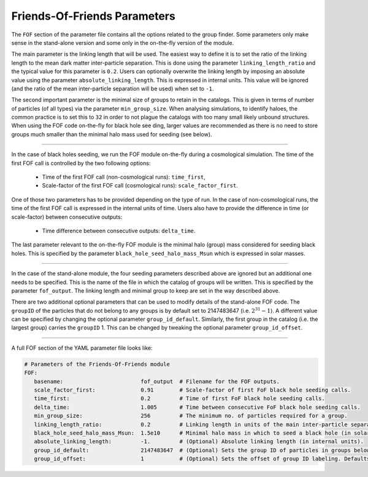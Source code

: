 .. Friends Of Friends
   Matthieu Schaller 15th June 2019

.. _Fof_Parameter_Description_label:

Friends-Of-Friends Parameters
~~~~~~~~~~~~~~~~~~~~~~~~~~~~~

The ``FOF`` section of the parameter file contains all the options related
to the group finder. Some parameters only make sense in the stand-alone
version and some only in the on-the-fly version of the module.

The main parameter is the linking length that will be used. The easiest way
to define it is to set the ratio of the linking length to the mean dark
matter inter-particle separation. This is done using the parameter
``linking_length_ratio`` and the typical value for this parameter is
``0.2``. Users can optionally overwrite the linking length by imposing an
absolute value using the parameter ``absolute_linking_length``. This is
expressed in internal units. This value will be ignored (and the ratio of
the mean inter-particle separation will be used) when set to ``-1``.

The second important parameter is the minimal size of groups to retain in
the catalogs. This is given in terms of number of particles (of all types)
via the parameter ``min_group_size``. When analysing simulations, to
identify haloes, the common practice is to set this to ``32`` in order to
not plague the catalogs with too many small likely unbound structures.
When using the FOF code on-the-fly for black hole see ding, larger values
are recommended as there is no need to store groups much smaller than the
minimal halo mass used for seeding (see below).

------------------------

In the case of black holes seeding, we run the FOF module on-the-fly during
a cosmological simulation. The time of the first FOF call is controlled by
the two following options:

  * Time of the first FOF call (non-cosmological runs): ``time_first``,
  * Scale-factor of the first FOF call (cosmological runs): ``scale_factor_first``.

One of those two parameters has to be provided depending on the type of
run. In the case of non-cosmological runs, the time of the first FOF call
is expressed in the internal units of time. Users also have to provide the
difference in time (or scale-factor) between consecutive outputs:

  * Time difference between consecutive outputs: ``delta_time``.

The last parameter relevant to the on-the-fly FOF module is the minimal
halo (group) mass considered for seeding black holes. This is specified by
the parameter ``black_hole_seed_halo_mass_Msun`` which is expressed in
solar masses.

------------------------

In the case of the stand-alone module, the four seeding parameters
described above are ignored but an additional one needs to be
specified. This is the name of the file in which the catalog of groups will
be written. This is specified by the parameter ``fof_output``. The linking
length and minimal group to keep are set in the way described above.

There are two additional optional parameters that can be used to modify
details of the stand-alone FOF code. The ``groupID`` of the particles that
do not belong to any groups is by default set to 2147483647
(i.e. :math:`2^{31}-1`). A different value can be specified by changing the
optional parameter ``group_id_default``. Similarly, the first group in the
catalog (i.e. the largest group) carries the ``groupID`` 1. This can be
changed by tweaking the optional parameter ``group_id_offset``.


------------------------

A full FOF section of the YAML parameter file looks like:

.. code:: YAML

    # Parameters of the Friends-Of-Friends module
    FOF:
       basename:                        fof_output  # Filename for the FOF outputs.
       scale_factor_first:              0.91        # Scale-factor of first FoF black hole seeding calls.
       time_first:                      0.2         # Time of first FoF black hole seeding calls.
       delta_time:                      1.005       # Time between consecutive FoF black hole seeding calls.
       min_group_size:                  256         # The minimum no. of particles required for a group.
       linking_length_ratio:            0.2         # Linking length in units of the main inter-particle separation.
       black_hole_seed_halo_mass_Msun:  1.5e10      # Minimal halo mass in which to seed a black hole (in solar masses).
       absolute_linking_length:         -1.         # (Optional) Absolute linking length (in internal units). 
       group_id_default:                2147483647  # (Optional) Sets the group ID of particles in groups below the minimum size.
       group_id_offset:                 1           # (Optional) Sets the offset of group ID labeling. Defaults to 1 if unspecified.
